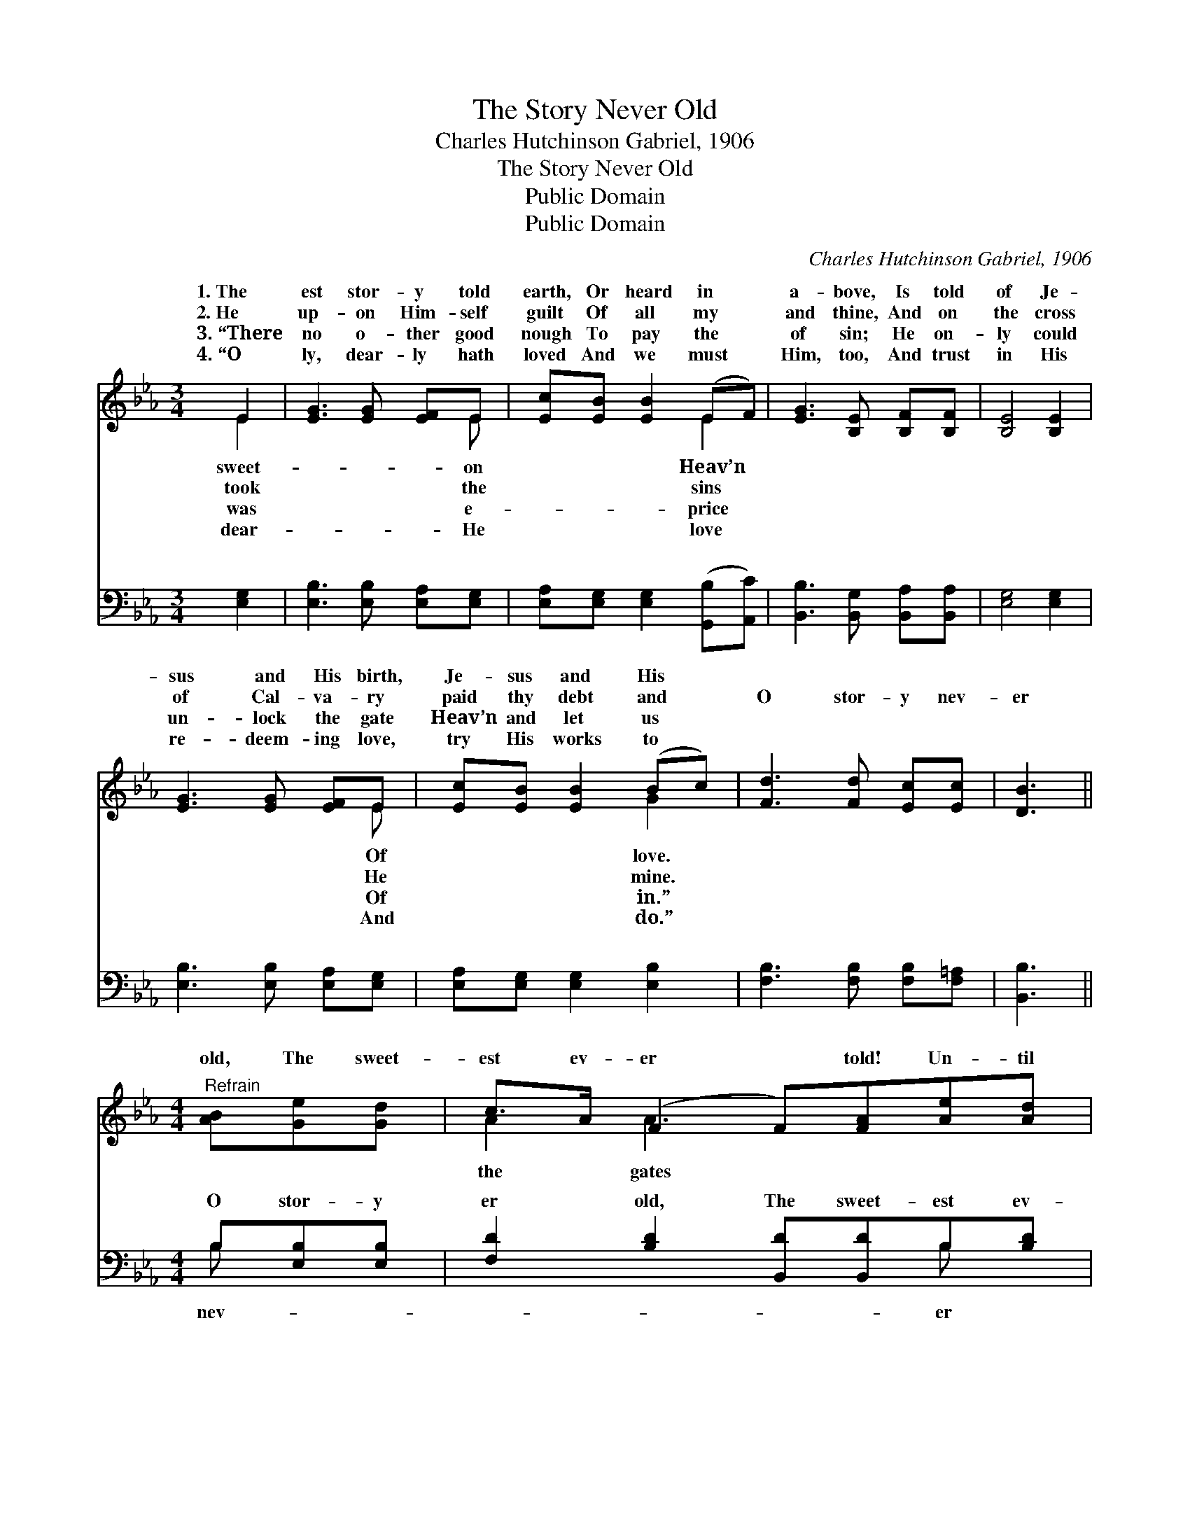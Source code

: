 X:1
T:The Story Never Old
T:Charles Hutchinson Gabriel, 1906
T:The Story Never Old
T:Public Domain
T:Public Domain
C:Charles Hutchinson Gabriel, 1906
Z:Public Domain
%%score ( 1 2 ) ( 3 4 )
L:1/8
M:3/4
K:Eb
V:1 treble 
V:2 treble 
V:3 bass 
V:4 bass 
V:1
 E2 | [EG]3 [EG] [EF]E | [Ec][EB] [EB]2 (EF) | [EG]3 [B,E] [B,F][B,F] | [B,E]4 [B,E]2 | %5
w: 1.~The|est stor- y told|earth, Or heard in *|a- bove, Is told|of Je-|
w: 2.~He|up- on Him- self|guilt Of all my *|and thine, And on|the cross|
w: 3.~“There|no o- ther good|nough To pay the *|of sin; He on-|ly could|
w: 4.~“O|ly, dear- ly hath|loved And we must *|Him, too, And trust|in His|
 [EG]3 [EG] [EF]E | [Ec][EB] [EB]2 (Bc) | [Fd]3 [Fd] [Ec][Ec] | [DB]3 || %9
w: sus and His birth,|Je- sus and His *|||
w: of Cal- va- ry|paid thy debt and *|O stor- y nev-|er|
w: un- lock the gate|Heav’n and let us *|||
w: re- deem- ing love,|try His works to *|||
[M:4/4]"^Refrain" [AB][Ge][Gd] | c>A (F2 F)[FA][Ae][Ad] | c>G (E2 E)[EG][EB]E | B>D [DB]2 (z c)Fc | %13
w: ||||
w: old, The sweet-|est ev- er * told! Un- til|of gold swing * back for me;|o’er and o’er, * And then|
w: ||||
w: ||||
 (E2 EF [GB])[AB][Ge][Gd] | c>A (F2 F)[FA] | [Ae][Ad] | c>G (E2 E)[EG][EB]E | %17
w: ||||
w: der * * * shore It still|ev- er- more * my|be. *||
w: ||||
w: ||||
 B>D (D2 D)[DA][DG][B,F] | [B,E]6 |] %19
w: ||
w: ||
w: ||
w: ||
V:2
 E2 | x5 E | x4 E2 | x6 | x6 | x5 E | x4 G2 | x6 | x3 ||[M:4/4] x3 | A2 A3 x3 | G2 G3 E x2 | %12
w: sweet-|on|Heav’n|||Of|love.||||||
w: took|the|sins|||He|mine.||||the gates|I’ll tell it|
w: was|e-|price|||Of|in.”||||||
w: dear-|He|love|||And|do.”||||||
 D2 x/ (D2 D2) x3/2 | B4- x4 | A2 A3 x | x2 | G2 G3 E x2 | D2 B3 x3 | x6 |] %19
w: |||||||
w: on yon- *|for-|song shall|||||
w: |||||||
w: |||||||
V:3
 [E,G,]2 | [E,B,]3 [E,B,] [E,A,][E,G,] | [E,A,][E,G,] [E,G,]2 ([G,,B,][A,,C]) | %3
w: ~|~ ~ ~ ~|~ ~ ~ ~ *|
 [B,,B,]3 [B,,G,] [B,,A,][B,,A,] | [E,G,]4 [E,G,]2 | [E,B,]3 [E,B,] [E,A,][E,G,] | %6
w: ~ ~ ~ ~|~ ~|~ ~ ~ ~|
 [E,A,][E,G,] [E,G,]2 [E,B,]2 | [F,B,]3 [F,B,] [F,B,][F,=A,] | [B,,B,]3 ||[M:4/4] B,[E,B,][E,B,] | %10
w: ~ ~ ~ ~|~ ~ ~ ~|~|O stor- y|
 [F,D]2 [B,D]2 [B,,D][B,,D]B,[B,D] | (EB,) [B,,B,]2 [E,B,][E,B,][G,B,][_G,B,] | %12
w: er old, The sweet- est ev-|told! * Un- til the gates of|
 [F,A,]2 [B,,A,]2 [F,A,]2 [A,B,]2 | [E,G,]2 (G,B,) [E,E][B,D][E,B,][E,B,] | %14
w: swing back for me;|I’ll tell * it o’er and o’er,|
 [F,D]2 [B,D]2 [B,,D][B,,D] | [B,D][B,D] | (EB,) [B,,B,]2 [E,B,][E,B,][G,B,][_G,B,] | %17
w: then on yon- der|shore, It|still * for- ev- er- more my|
 [F,A,]2 [B,,A,]2 [F,A,][F,C][B,,B,][B,,A,] | [E,G,]6 |] %19
w: shall be. * * * *||
V:4
 x2 | x6 | x6 | x6 | x6 | x6 | x6 | x6 | x3 ||[M:4/4] B, x2 | x6 B, x | E,2 x6 | x8 | x2 B,2 x4 | %14
w: |||||||||nev-|er|gold||And|
 x6 | x2 | E,2 x6 | x8 | x6 |] %19
w: ||song|||

